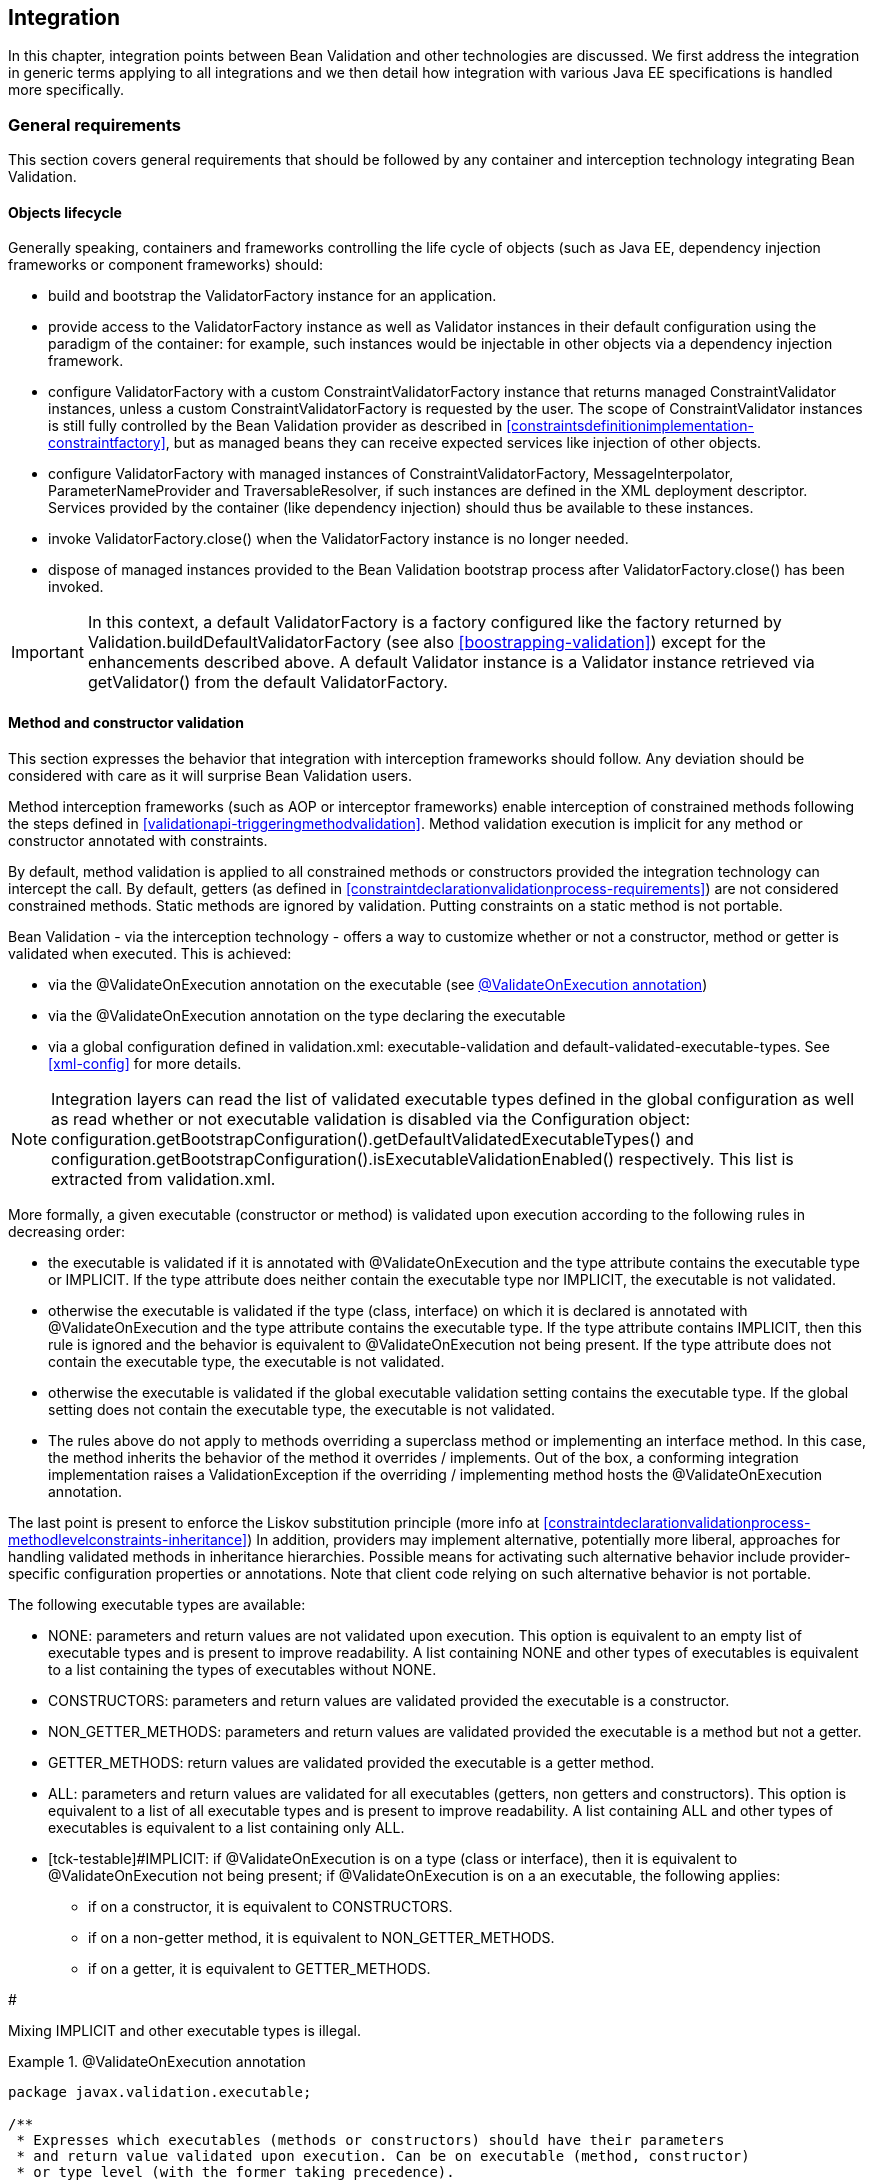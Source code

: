 [[integration]]

== Integration

In this chapter, integration points between Bean Validation and other technologies are discussed. We first address the integration in generic terms applying to all integrations and we then detail how integration with various Java EE specifications is handled more specifically.

[[integration-general]]

=== General requirements

This section covers general requirements that should be followed by any container and interception technology integrating Bean Validation.

==== Objects lifecycle

Generally speaking, containers and frameworks controlling the life cycle of objects (such as Java EE, dependency injection frameworks or component frameworks) should:

* [tck-testable]#build and bootstrap the [classname]+ValidatorFactory+ instance for an application.#
* [tck-testable]#provide access to the [classname]+ValidatorFactory+ instance as well as [classname]+Validator+ instances in their default configuration using the paradigm of the container: for example, such instances would be injectable in other objects via a dependency injection framework.#
* [tck-testable]#configure [classname]+ValidatorFactory+ with a custom [classname]+ConstraintValidatorFactory+ instance that returns managed [classname]+ConstraintValidator+ instances, unless a custom [classname]+ConstraintValidatorFactory+ is requested by the user. The scope of [classname]+ConstraintValidator+ instances is still fully controlled by the Bean Validation provider as described in <<constraintsdefinitionimplementation-constraintfactory>>, but as managed beans they can receive expected services like injection of other objects.#
* [tck-testable]#configure [classname]+ValidatorFactory+ with managed instances of [classname]+ConstraintValidatorFactory+, [classname]+MessageInterpolator+, [classname]+ParameterNameProvider+ and [classname]+TraversableResolver+, if such instances are defined in the XML deployment descriptor. Services provided by the container (like dependency injection) should thus be available to these instances.#
* [tck-not-testable]#invoke [methodname]+ValidatorFactory.close()+ when the [classname]+ValidatorFactory+ instance is no longer needed.#
* [tck-not-testable]#dispose of managed instances provided to the Bean Validation bootstrap process after [methodname]+ValidatorFactory.close()+ has been invoked.#


[IMPORTANT]
====
In this context, a default [classname]+ValidatorFactory+ is a factory configured like the factory returned by [classname]+Validation.buildDefaultValidatorFactory+ (see also <<boostrapping-validation>>) except for the enhancements described above. A default [classname]+Validator+ instance is a [classname]+Validator+ instance retrieved via [methodname]+getValidator()+ from the default [classname]+ValidatorFactory+.
====

[[integration-general-executable]]

==== Method and constructor validation

This section expresses the behavior that integration with interception frameworks should follow. Any deviation should be considered with care as it will surprise Bean Validation users.

[tck-testable]#Method interception frameworks (such as AOP or interceptor frameworks) enable interception of constrained methods following the steps defined in <<validationapi-triggeringmethodvalidation>>.# [tck-testable]#Method validation execution is implicit for any method or constructor annotated with constraints.#

[tck-testable]#By default, method validation is applied to all constrained methods or constructors provided the integration technology can intercept the call. By default, getters (as defined in <<constraintdeclarationvalidationprocess-requirements>>) are not considered constrained methods.# [tck-not-testable]#Static methods are ignored by validation. Putting constraints on a static method is not portable.#

Bean Validation - via the interception technology - offers a way to customize whether or not a constructor, method or getter is validated when executed. This is achieved:

* via the [classname]+@ValidateOnExecution+ annotation on the executable (see <<example-validateonexecution>>)
* via the [classname]+@ValidateOnExecution+ annotation on the type declaring the executable
* via a global configuration defined in [filename]+validation.xml+: +executable-validation+ and +default-validated-executable-types+. See <<xml-config>> for more details.


[NOTE]
====
Integration layers can read the list of validated executable types defined in the global configuration as well as read whether or not executable validation is disabled via the [classname]+Configuration+ object: [code]+configuration.getBootstrapConfiguration().getDefaultValidatedExecutableTypes()+ and [code]+configuration.getBootstrapConfiguration().isExecutableValidationEnabled()+ respectively. This list is extracted from [filename]+validation.xml+.
====

More formally, a given executable (constructor or method) is validated upon execution according to the following rules in decreasing order:

* [tck-testable tcck-needs-update]#the executable is validated if it is annotated with [classname]+@ValidateOnExecution+ and the [methodname]+type+ attribute contains the executable type or +IMPLICIT+. If the [methodname]+type+ attribute does neither contain the executable type nor +IMPLICIT+, the executable is not validated.#
* [tck-testable]#otherwise the executable is validated if the type (class, interface) on which it is declared is annotated with [classname]+@ValidateOnExecution+ and the [methodname]+type+ attribute contains the executable type. If the +type+ attribute contains +IMPLICIT+, then this rule is ignored and the behavior is equivalent to [classname]+@ValidateOnExecution+ not being present. If the [methodname]+type+ attribute does not contain the executable type, the executable is not validated.#
* [tck-testable]#otherwise the executable is validated if the global executable validation setting contains the executable type. If the global setting does not contain the executable type, the executable is not validated.#
* [tck-testable]#The rules above do not apply to methods overriding a superclass method or implementing an interface method. In this case, the method inherits the behavior of the method it overrides / implements. Out of the box, a conforming integration implementation raises a [classname]+ValidationException+ if the overriding / implementing method hosts the [classname]+@ValidateOnExecution+ annotation.#


The last point is present to enforce the Liskov substitution principle (more info at <<constraintdeclarationvalidationprocess-methodlevelconstraints-inheritance>>) In addition, providers may implement alternative, potentially more liberal, approaches for handling validated methods in inheritance hierarchies. Possible means for activating such alternative behavior include provider-specific configuration properties or annotations. Note that client code relying on such alternative behavior is not portable.

The following executable types are available:

* [tck-testable]#+NONE+: parameters and return values are not validated upon execution. This option is equivalent to an empty list of executable types and is present to improve readability. A list containing +NONE+ and other types of executables is equivalent to a list containing the types of executables without +NONE+.#
* [tck-testable]#+CONSTRUCTORS+: parameters and return values are validated provided the executable is a constructor.#
* [tck-testable]#+NON_GETTER_METHODS+: parameters and return values are validated provided the executable is a method but not a getter.#
* [tck-testable]#+GETTER_METHODS+: return values are validated provided the executable is a getter method.#
* [tck-testable]#+ALL+: parameters and return values are validated for all executables (getters, non getters and constructors). This option is equivalent to a list of all executable types and is present to improve readability. A list containing +ALL+ and other types of executables is equivalent to a list containing only +ALL+.#
* [tck-testable]#+IMPLICIT+: if [classname]+@ValidateOnExecution+ is on a type (class or interface), then it is equivalent to [classname]+@ValidateOnExecution+ not being present; if [classname]+@ValidateOnExecution+ is on a an executable, the following applies: 

** if on a constructor, it is equivalent to +CONSTRUCTORS+.
** if on a non-getter method, it is equivalent to +NON_GETTER_METHODS+.
** if on a getter, it is equivalent to +GETTER_METHODS+.


#


[tck-not-testable]#Mixing +IMPLICIT+ and other executable types is illegal.#

[[example-validateonexecution]]

.@ValidateOnExecution annotation
====

[source, JAVA]
----
package javax.validation.executable;

/**
 * Expresses which executables (methods or constructors) should have their parameters
 * and return value validated upon execution. Can be on executable (method, constructor)
 * or type level (with the former taking precedence).
 * <p/>
 * If not present for a given executable, the default configuration from
 * {@code META-INF/validation.xml} and finally the implicit default
 * validated executable types (constructors and non-getters) are taken into account to determine
 * whether a given executable is validated upon execution or not.
 * <p/>
 * The following describes the formal rules for deciding whether an executable is validated.
 * They are applied in decreasing order:
 * <ul>
 *     <li>the executable is validated if it is annotated with {@code @ValidateOnExecution} and
 *     the {@code type} attribute contains the executable type or {@link ExecutableType#IMPLICIT}.
 *     If the {@code type} attribute does neither contain the executable type nor {@code IMPLICIT},
 *     the executable is not validated.</li>
 *     <li>otherwise the executable is validated if the type (class, interface) on which it is
 *     declared is annotated with {@code @ValidateOnExecution} and the {@code type} attribute
 *     contains the executable type. If the {@code type} attribute contains
 *     {@code IMPLICIT}, then this rule is ignored and the behavior is
 *     equivalent to {@code ValidateOnExecution} not being present. If the
 *     {@code type} attribute does not contain the executable type, the executable is not
 *     validated.</li>
 *     <li>otherwise the executable is validated if the global executable validation setting
 *     contains the executable type. If the global setting does not contain the executable type,
 *     the executable is not validated.</li>
 *     <li>The rules above do not apply to methods overriding a superclass method or
 *     implementing an interface method. In this case, the method inherits the behavior
 *     of the method it overrides or implements. Out of the box, a conforming implementation
 *     raises a {@link ValidationException} if the overriding / implementing method hosts
 *     the {@code ValidateOnExecution} annotation.</li>
 * </ul>
 * <p/>
 * Note that you can exclude an executable from validation by making sure the rules above do not match
 * or by annotating the executable with {@code @ValidateOnExecution(NONE)}.
 *
 * @author Emmanuel Bernard
 * @since 1.1
 */
@Target({ CONSTRUCTOR, METHOD, TYPE, PACKAGE })
@Retention(RUNTIME)
public @interface ValidateOnExecution {

    /**
     * List of executable types to be validated when called.
     * Defaults to the types discovered implicitly (see {@link ExecutableType#IMPLICIT}).
     */
    ExecutableType[] type() default {ExecutableType.IMPLICIT};
}
----

[source, JAVA]
----
package javax.validation.executable;

/**
 * Defines the types of executables targeted by an operation.
 *
 * @author Emmanuel Bernard
 * @since 1.1
 */
public enum ExecutableType {

    /**
     * If the annotation using {@code ExecutableType} is on a type (class or interface),
     * the behavior is equivalent to the annotation not being present.
     * <p/>
     * If on a constructor, it is equivalent to {@link #CONSTRUCTORS}.
     * <p/>
     * If on a non-getter method, it is equivalent to {@link #NON_GETTER_METHODS}.
     * <p/>
     * If on a getter method, it is equivalent to {@link #GETTER_METHODS}.
     */
    IMPLICIT,

    /**
     * None of the executables.
     * <p/>
     * Note that this option is equivalent to an empty list of executable types
     * and is present to improve readability. If {@code NONE} and other types of executables
     * are present in a list, {@code NONE} is ignored.
     */
    NONE,

    /**
     * All constructors.
     */
    CONSTRUCTORS,

    /**
     * All methods except the ones following the getter pattern. A getter according to the
     * JavaBeans specification is a method whose:
     * <ul>
     *     <li>name starts with get, has a return type but no parameter</li>
     *     <li>name starts with is, has a return type and is returning {@code boolean}.</li>
     * </ul>
     */
    NON_GETTER_METHODS,

    /**
    /**
     * All methods following the getter pattern. A getter according to the
     * JavaBeans specification is a method whose:
     * <ul>
     *     <li>name starts with get, has a return type but no parameter</li>
     *     <li>name starts with is, has a return type and is returning {@code boolean}.</li>
     * </ul>
     */
    GETTER_METHODS,

    /**
     * All executables (constructors and methods).
     */
    ALL
}
----

====

[tck-not-testable]#If a sub type overrides/implements a method originally defined in several parallel types of the hierarchy (e.g. two interfaces not extending each other, or a class and an interface not implemented by said class), [classname]+@ValidateOnExecution+ cannot be placed in the parallel types of the hierarchy.# This is to avoid an unexpected altering of the post conditions to be guaranteed to the caller.

[tck-testable]#You can globally disable executable validation by using [code]+<executable-validation enabled="false"/>+, in this case, [code]+<default-validated-executable-types/>+ and [classname]+@ValidateOnExecution+ are ignored.#

.validation.xml disabling executable validation
====

[source, JAVA]
----
<?xml version="1.0" encoding="UTF-8"?>
<validation-config
        xmlns="http://jboss.org/xml/ns/javax/validation/configuration"
        xmlns:xsi="http://www.w3.org/2001/XMLSchema-instance"
        xsi:schemaLocation=
            "http://jboss.org/xml/ns/javax/validation/configuration validation-configuration-1.1.xsd"
        version="1.1">
    <default-provider>com.acme.ACMEProvider</default-provider>
    <message-interpolator>com.acme.ACMEAwareMessageInterpolator</message-interpolator>

    <executable-validation enabled="false"/>

    <constraint-mapping>META-INF/validation/order-constraints.xml</constraint-mapping>
    <constraint-mapping>META-INF/validation/catalog-constraints.xml</constraint-mapping>
    <constraint-mapping>META-INF/validation/customer-constraints.xml</constraint-mapping>

    <property name="com.acme.validation.logging">WARN</property>
    <property name="com.acme.validation.safetyChecking">failOnError</property>

</validation-config>
----

====

[code]+@ValidateOnExecution(type=IMPLICIT)+ on a type (class or interface) is useful to mark a class as being involved in executable validation without affecting the behavior. This is used when the integration technology needs a little help to find the classes and interfaces involved.

[NOTE]
====
The proper selection of the validated executables is the responsibility of the integration between the interception technology and Bean Validation. Bean Validation engines ignore the XML configuration around executable validation and [classname]+@ValidateOnExecution+ when validating executables and when providing metadata.
====

===== Examples

The following example shows some of the way you can refine executable validation with [classname]+@ValidateOnExecution+.

.Method validation configurations
====


[source, JAVA]
----
//optional: @ValidateOnExecution
public class OrderService {

    boolean isValidCustomer(@NotNull String customerCode) { [...] }

    @ValidateOnExecution
    @Min(0)
    Integer getBacklog() { [...] }

    @ValidateOnExecution(type=NONE)
    Order placeOrder(@NotNull String customerCode, @Valid Item item, int quantity) { [...] }

}

@ValidateOnExecution(type={GETTER_METHODS, NON_GETTER_METHODS})
public class SimpleOrderService extends OrderService {

    public SimpleOrderService(@NotNull ServiceProvider provider) { [...] }

    @Overrides
    Order placeOrder(String customerCode, Item item, int quantity) { [...] }

}

//optional: @ValidateOnExecution
public class ComplexOrderService extends SimpleOrderService {
    public ComplexOrderService(@NotNull ServiceProvider provider) { [...] }
}
----

====

All constructors and non-getter methods of [classname]+OrderService+ are validated upon execution as this is the default setting. [methodname]+isValidCustomer()+ is validated as this method is not a getter (it has a parameter). [methodname]+getBacklog()+ is a getter but is validated thanks to [classname]+@ValidateOnExecution+ defaulting to +GETTER_METHODS+. [methodname]+placeOrder()+ is not validated as [classname]+@ValidateOnExecution+ is set to +NONE+.

All getter and non-getter methods of [classname]+SimpleOrderService+ are validated upon execution by default due to the presence of [classname]+@ValidateOnExecution+ on the class. The [classname]+SimpleOrderService+ constructor is thus not validated. [classname]+SimpleOrderService.placeOrder()+ is not validated either because it overrides [classname]+OrderService.placeOrder()+ and thus inherits its settings.

All constructors and non-getter methods of [classname]+ComplexOrderService+ are validated upon execution as this is the default settings - the type level settings of [classname]+SimpleOrderService+ are not inherited. This means that the [classname]+ComplexOrderService+ constructor is validated.

[classname]+@ValidateOnExecution+ can be optionally set on [classname]+OrderService+ and [classname]+ComplexOrderService+ without altering the semantic. This marker is necessary for some integration technology in some situations.

[[integration-javaee]]

=== Java EE

[tck-testable]#Java EE must obey the rules defined above and make the following instances available under JNDI: 

* [classname]+ValidatorFactory+ under java:comp/ValidatorFactory
* [classname]+Validator+ under java:comp/Validator


#

[tck-testable]#Instead of looking the instances up via JNDI, the user can request them to be injected via the [classname]+Resource+ annotation:#

[source, JAVA]
----
@Resource ValidatorFactory validatorFactory;
@Resource Validator validator;
----

[tck-testable]#When the application is CDI enabled, the [classname]+ValidatorFactory+ and [classname]+Validator+ instances returned by JNDI or [classname]+@Resource+ injection are CDI enhanced as defined in <<integration-cdi>>.# In particular, dependency injection is available to Bean Validation components.

[[integration-cdi]]

=== Context and Dependency Injection (CDI) integration

There are several integrations points between Bean Validation and CDI. If a Bean Validation provider integrates with CDI, it must follow the rules laid out in this section. In a Java EE container, a [tck-testable]#Bean Validation provider must integrate with CDI# .

==== [classname]+ValidatorFactory+ and [classname]+Validator+

[tck-testable]#Similar to the Java EE integration via [classname]+@Resource+ (see <<integration-javaee>>), a CDI container must support injection of built-in default [classname]+ValidatorFactory+ and [classname]+Validator+ beans via [classname]+@Inject+. These default beans are injectable via the [classname]+@Default+ qualifier.#

[source, JAVA]
----
@Inject ValidatorFactory;
@Inject Validator;
----

Optionally, the CDI container can support injection of provider specific - as defined by [code]+Validation.byProvider()+ - [classname]+ValidatorFactory+ and [classname]+Validator+ beans via [classname]+@Inject+. These beans must be registered with a custom qualifier, for example [classname]+@ACME+. Using the product name or brand for the qualifier is considered good practice.

[source, JAVA]
----
@Inject @ACME ValidatorFactory;
@Inject @ACME Validator;
----

[NOTE]
.Discussion on possible implementations
====
Registration of the built-in default beans and the provider specific beans may be achieved using the CDI portable extension SPI or a vendor specific SPI.
====

==== [classname]+ConstraintValidatorFactory+, [classname]+MessageInterpolator+, [classname]+ParameterNameProvider+ and [classname]+TraversableResolver+

[tck-testable]#If a custom [classname]+ConstraintValidatorFactory+, [classname]+MessageInterpolator+, [classname]+ParameterNameProvider+ or [classname]+TraversableResolver+ class is defined in the XML deployment descriptor (see <<xml-config>>), the [classname]+ValidatorFactory+ must be configured with CDI managed beans representing the requested classes. Services like dependency injection, interception and decoration must thus be made available to these instances by the container.#

[tck-testable]#If no custom [classname]+ConstraintValidatorFactory+ is requested by the user, the [classname]+ValidatorFactory+ must be configured with a custom [classname]+ConstraintValidatorFactory+ instance that returns CDI managed beans representing the requested [classname]+ConstraintValidator+ types. The factory 

* creates non-contextual [classname]+ConstraintValidator+ instances for each [methodname]+ConstraintValidatorFactory.getInstance()+ call. To inject dependencies into the [classname]+ConstraintValidator+ instance, the CDI [classname]+InjectionTarget+ API should be used. Before returning the instance the following calls should be made: [classname]+InjectionTarget.produce()+, [classname]+InjectionTarget.inject()+ and [classname]+InjectionTarget.postConstruct()+.
* calls [classname]+InjectionTarget.preDestroy()+ and [classname]+InjectionTarget.dispose()+ upon [classname]+ConstraintValidatorFactory.releaseInstance+ (see also <<constraintsdefinitionimplementation-constraintfactory>> for more information about the life cycle of a [classname]+ConstraintValidator+).


#

[tck-not-testable]#Using directly or indirectly a JPA [classname]+EntityManager+ that might call back Bean Validation for validation is not allowed in the Bean Validation extension points and in [classname]+ConstraintValidator+ instances. This would lead to infinite flush or unexpected behavior.#

==== Method and constructor validation

[tck-testable]#Bean Validation requires that CDI beans support constructor and method validation as defined in <<integration-general-executable>>. Validation must happen at the equivalent time an interceptor occurs when having priority [code]+$$Interceptor.Priority.PLATFORM_AFTER+800$$+, in other words priority of +4800+.#

[tck-not-testable]#For maximum portability, it is recommended to mark CDI bean interfaces and classes involved in executable validation with [classname]+@ValidateOnExecution+ (defaults to +IMPLICIT+). This helps some implementations to be more efficient. Most CDI - Bean Validation integration implementations do not need such marker. In particular this marker should not be needed on validated beans annotated with constraint annotations, [classname]+@Valid+ or [classname]+@ValidateOnExecution+ anywhere in the class. Such limitation will be removed in a future version of this specification.#

[NOTE]
.Discussion on possible implementations
====
The CDI interceptor binding facility does not directly support this, but the effect may be achieved using the CDI portable extension SPI, or vendor specific SPIs. For example, an interceptor with the expected priority can be programmatically bound to the constructors and methods expected to be validated according to the rules at <<integration-general-executable>>.

It is recommended to only intercept methods and constructors that are both constrained and validated according to the rules defined at <<integration-general-executable>>. <<validationapi-triggeringmethodvalidation>> gives examples how the metadata API can be used to determine whether or not a method is constrained (regardless of the filtering rules of [classname]+@ValidateOnExecution+).
====

=== Java Persistence 2.0 integration

Integration with Java Persistence is described in the Java Persistence 2 specification ( link:$$http://jcp.org/en/jsr/detail?id=317$$[JSR-317] and later link:$$http://jcp.org/en/jsr/detail?id=338$$[JSR-338]). Persistence frameworks are encouraged to mimic the integration work done with Java Persistence.

=== Java Server Faces 2.0 integration

Integration with Java Server Faces is described in the Java Server Faces 2 specification ( link:$$http://jcp.org/en/jsr/detail?id=314$$[JSR-314] and later link:$$http://jcp.org/en/jsr/detail?id=338$$[JSR-344]). Presentation frameworks are encouraged to study the integration work done with JSF 2.

=== JAX-RS 2 integration

Integration with JAX-RS is described in the JAX-RS 2 specification ( link:$$http://jcp.org/en/jsr/detail?id=339$$[JSR-339]).

